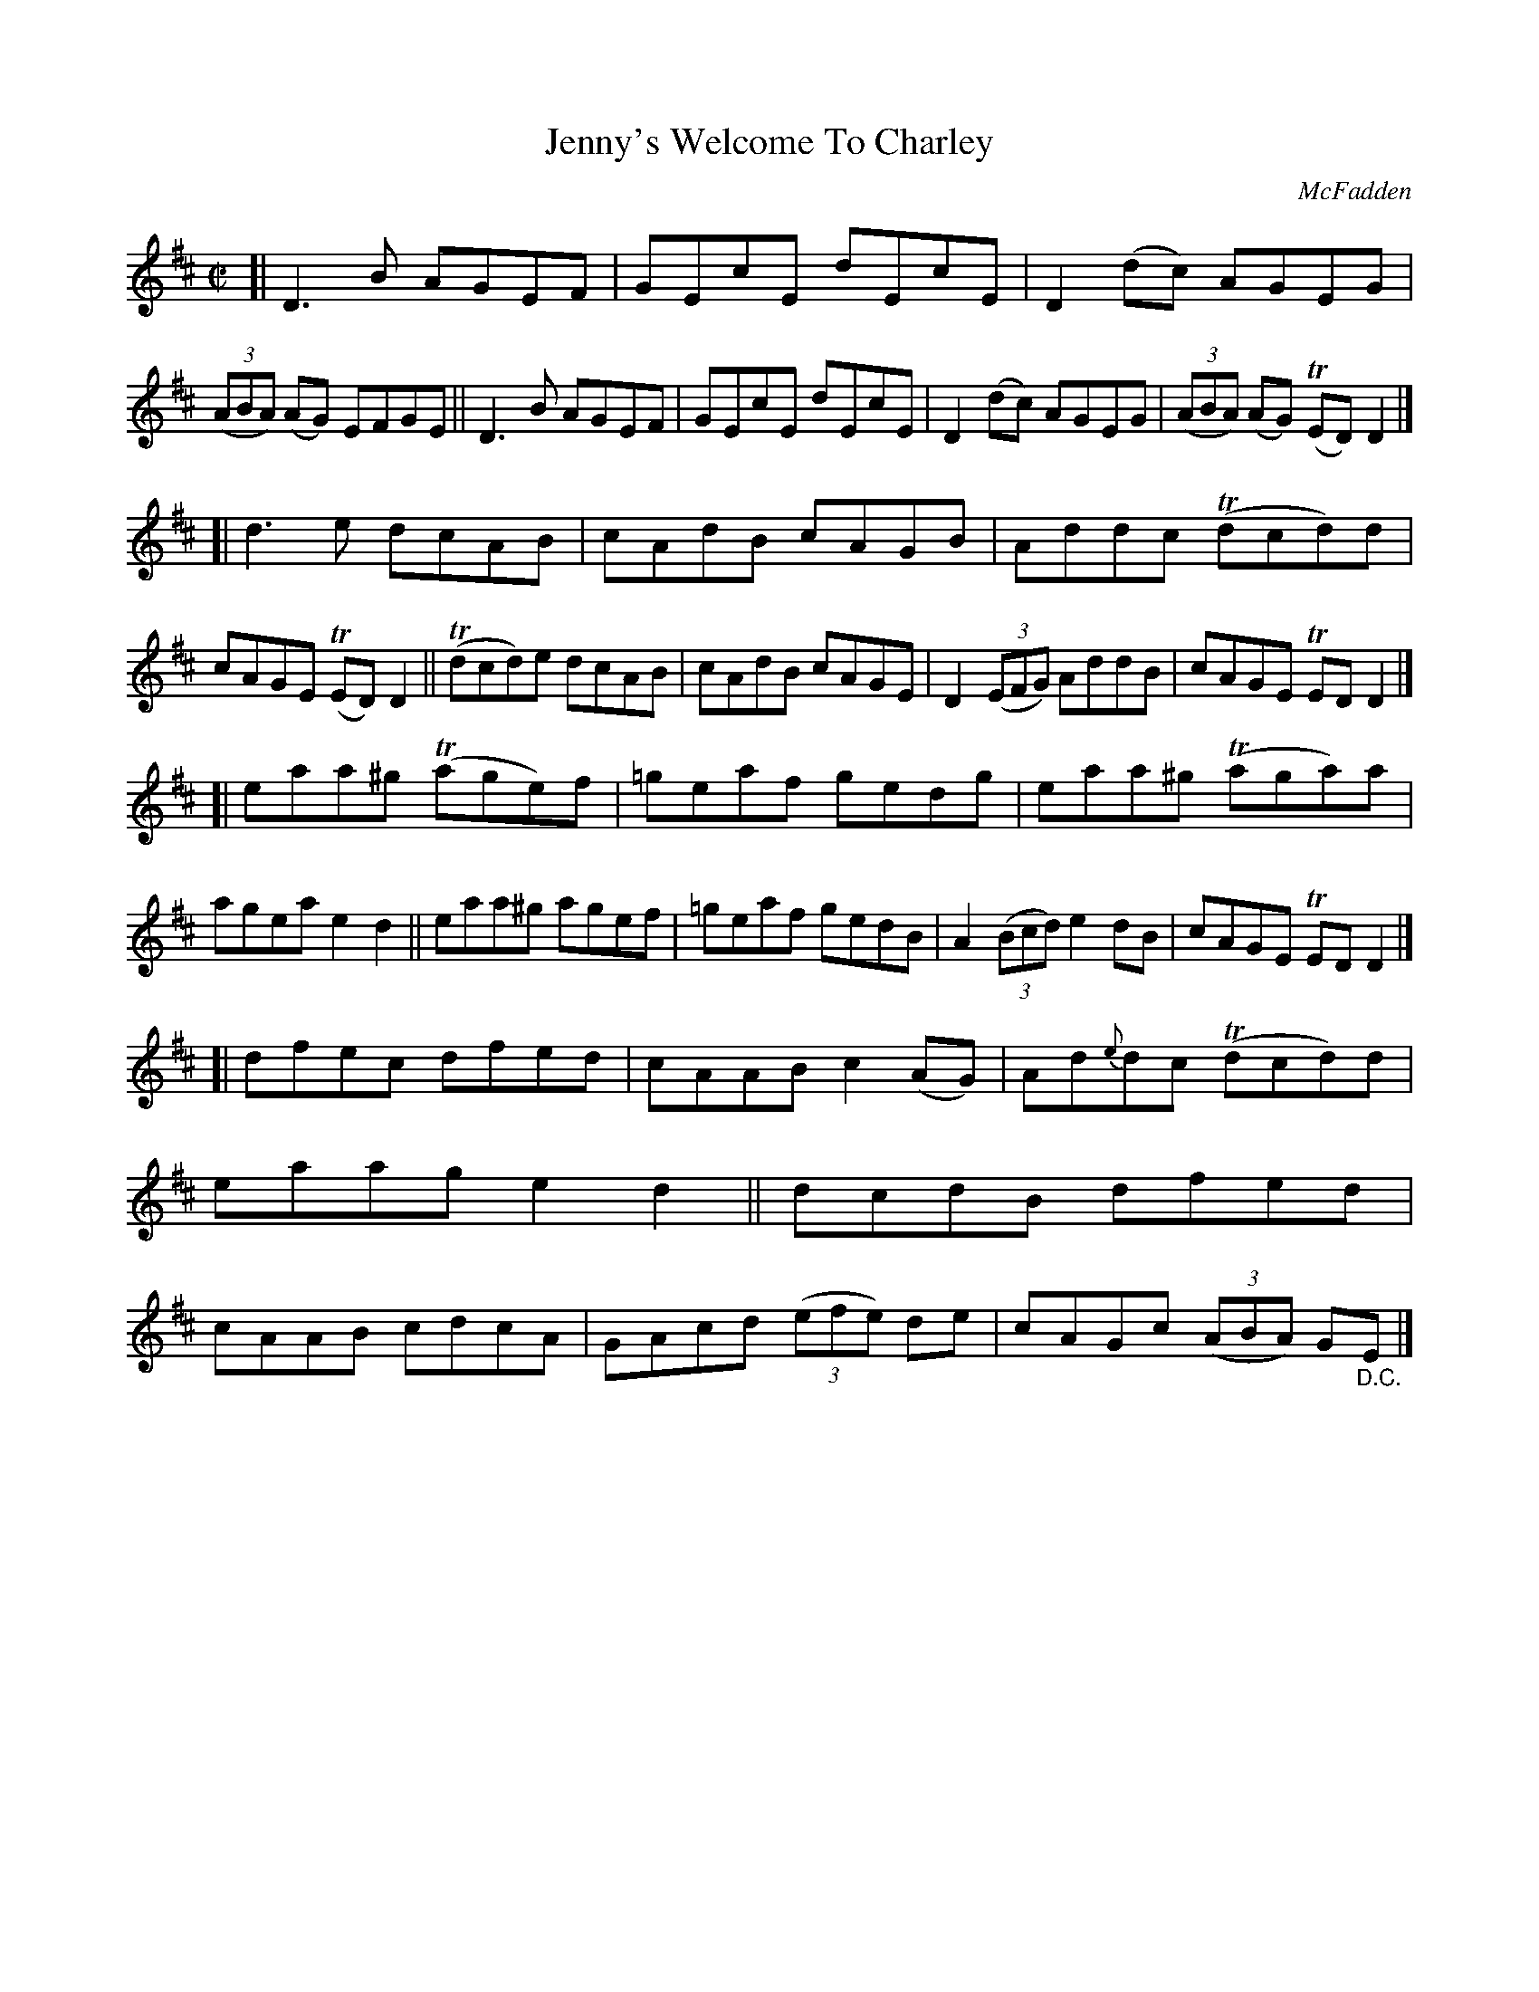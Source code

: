 X: 1456
T: Jenny's Welcome To Charley
O: McFadden
B: O'Neill's 1850 #1456
Z: Bob Safranek, rjs@gsp.org
M: C|
L: 1/8
K: D
[| D3B AGEF | GEcE dEcE | D2(dc) AGEG | ((3ABA) (AG) EFGE \
|| D3B AGEF | GEcE dEcE | D2(dc) AGEG | ((3ABA) (AG) (TED)D2 |]
[| d3e dcAB | cAdB cAGB | Addc (Tdcd)d | cAGE (TED)D2 \
|| (Tdcd)e dcAB | cAdB cAGE | D2 ((3EFG) AddB | cAGE TEDD2 |]
[| eaa^g (Tage)f | =geaf gedg | eaa^g (Taga)a | agea e2d2 \
|| eaa^g agef | =geaf gedB | A2 ((3Bcd) e2dB | cAGE TEDD2 |]
[| dfec dfed | cAAB c2(AG) | Ad{e}dc (Tdcd)d | eaag e2d2 \
|| dcdB dfed | cAAB cdcA | GAcd ((3efe) de | cAGc ((3ABA) G"_D.C."E |]
